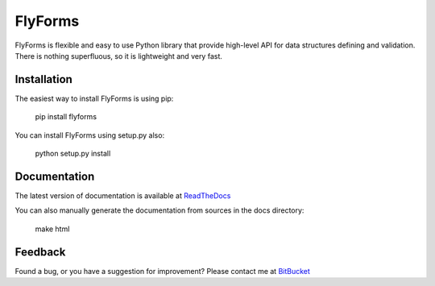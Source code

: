 **FlyForms**
============

FlyForms is flexible and easy to use Python library that provide high-level API for data structures defining and validation.
There is nothing superfluous, so it is lightweight and very fast.

Installation
------------

The easiest way to install FlyForms is using pip:


    pip install flyforms

You can install FlyForms using setup.py also:


    python setup.py install

Documentation
-------------

The latest version of documentation is available at ReadTheDocs_

You can also manually generate the documentation from sources in the docs directory:


    make html


.. _ReadTheDocs: http://flyforms.readthedocs.org/en/latest/


Feedback
--------
Found a bug, or you have a suggestion for improvement? Please contact me at BitBucket_

.. _BitBucket: https://bitbucket.org/ShabashP/flyforms/issues



